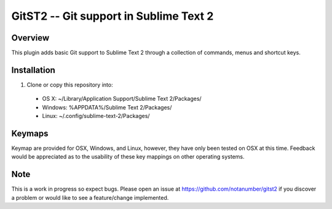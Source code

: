 =======================================
GitST2 -- Git support in Sublime Text 2
=======================================

Overview
--------
This plugin adds basic Git support to Sublime Text 2 through a collection of commands, menus and shortcut keys.

Installation
------------
1. Clone or copy this repository into:

 - OS X: ~/Library/Application Support/Sublime Text 2/Packages/
 - Windows: %APPDATA%/Sublime Text 2/Packages/
 - Linux: ~/.config/sublime-text-2/Packages/

Keymaps
-------
Keymap are provided for OSX, Windows, and Linux, however, they have only been tested on OSX at this time.  Feedback would be appreciated as to the usability of these key mappings on other operating systems.

Note
----
This is a work in progress so expect bugs.  Please open an issue at https://github.com/notanumber/gitst2 if you discover a problem or would like to see a feature/change implemented.